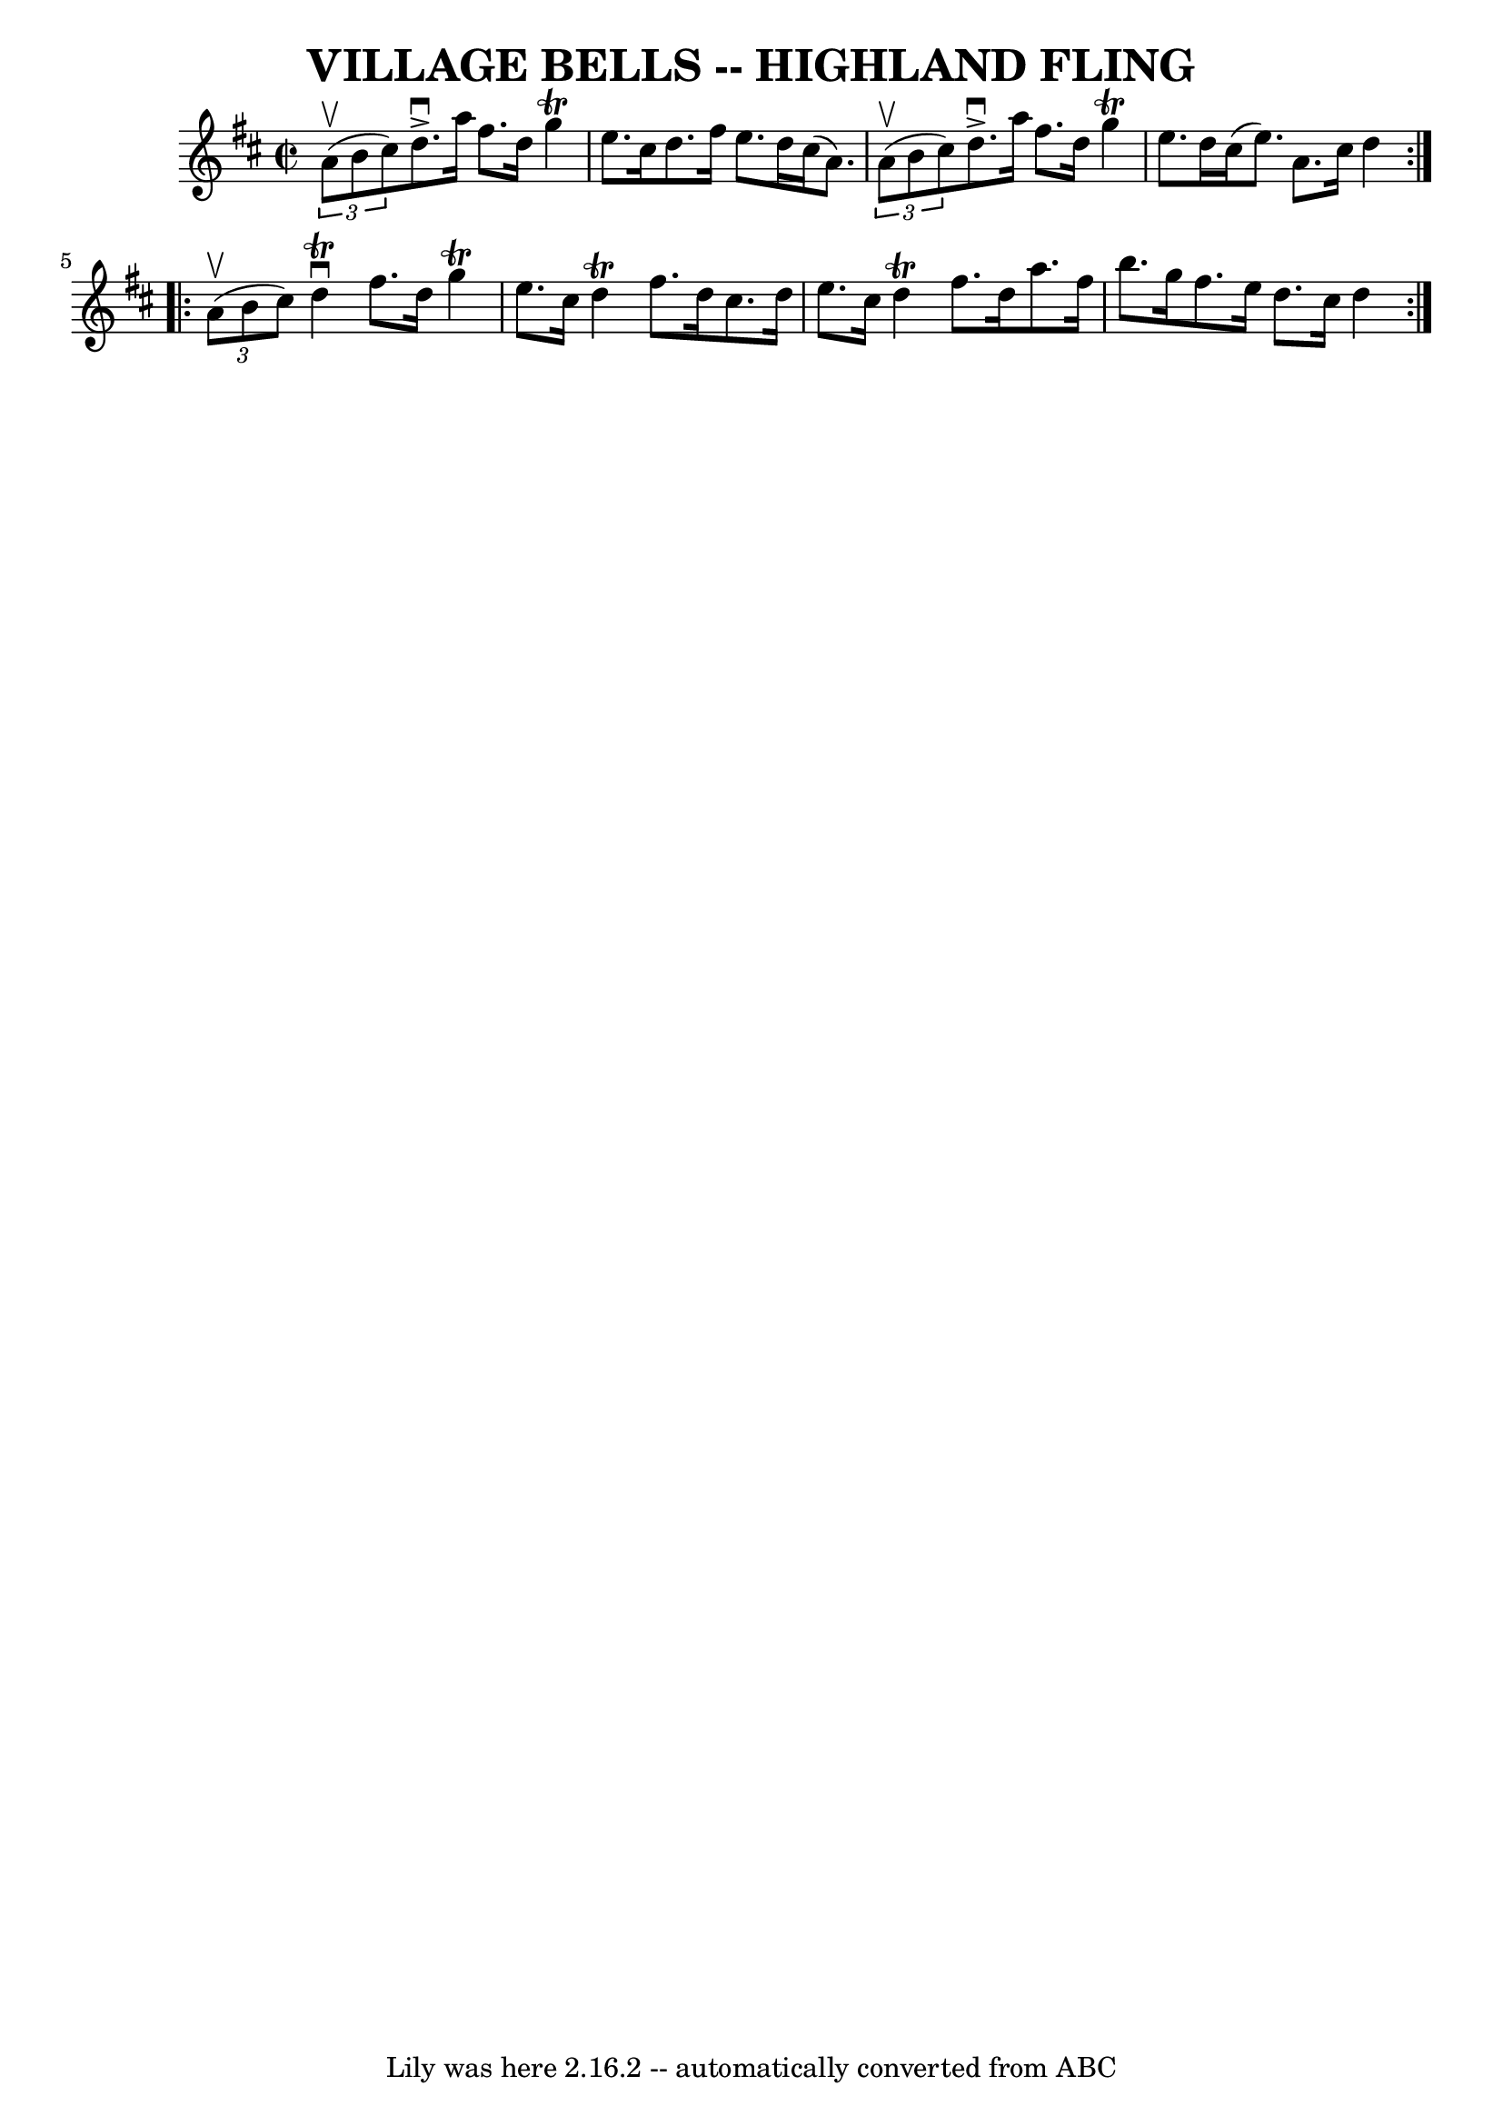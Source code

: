 \version "2.7.40"
\header {
	book = "Ryan's Mammoth Collection of Fiddle Tunes"
	crossRefNumber = "1"
	footnotes = ""
	tagline = "Lily was here 2.16.2 -- automatically converted from ABC"
	title = "VILLAGE BELLS -- HIGHLAND FLING"
}
voicedefault =  {
\set Score.defaultBarType = "empty"

\repeat volta 2 {
\override Staff.TimeSignature #'style = #'C
 \time 2/2 \key d \major   \times 2/3 { a'8 (^\upbow b'8 cis''8) }    
   |
 d''8.^\accent^\downbow a''16 fis''8. d''16 g''4 
^\trill e''8. cis''16    |
 d''8. fis''16 e''8. d''16    
cis''16 (a'8.)   \times 2/3 { a'8 (^\upbow b'8 cis''8) }       
|
 d''8.^\accent^\downbow a''16 fis''8. d''16 g''4^\trill  
 e''8. d''16    |
 cis''16 (e''8.) a'8. cis''16 d''4   
 }     \repeat volta 2 {   \times 2/3 { a'8 (^\upbow b'8 cis''8) }    
   |
 d''4^\downbow^\trill fis''8. d''16 g''4^\trill e''8.  
 cis''16    |
 d''4^\trill fis''8. d''16 cis''8. d''16    
e''8. cis''16        |
 d''4^\trill fis''8. d''16 a''8.    
fis''16 b''8. g''16    |
 fis''8. e''16 d''8. cis''16    
d''4    }   
}

\score{
    <<

	\context Staff="default"
	{
	    \voicedefault 
	}

    >>
	\layout {
	}
	\midi {}
}

